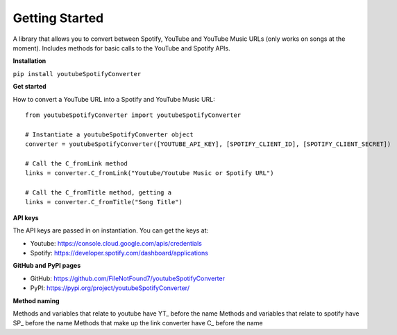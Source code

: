 Getting Started
=======================

A library that allows you to convert between Spotify, YouTube and YouTube Music URLs (only works on songs at the moment). 
Includes methods for basic calls to the YouTube and Spotify APIs.

**Installation**

``pip install youtubeSpotifyConverter``

**Get started**

How to convert a YouTube URL into a Spotify and YouTube Music URL::

    from youtubeSpotifyConverter import youtubeSpotifyConverter

    # Instantiate a youtubeSpotifyConverter object
    converter = youtubeSpotifyConverter([YOUTUBE_API_KEY], [SPOTIFY_CLIENT_ID], [SPOTIFY_CLIENT_SECRET])

    # Call the C_fromLink method
    links = converter.C_fromLink("Youtube/Youtube Music or Spotify URL")

    # Call the C_fromTitle method, getting a 
    links = converter.C_fromTitle("Song Title")

**API keys**

The API keys are passed in on instantiation.
You can get the keys at:

* Youtube: https://console.cloud.google.com/apis/credentials
* Spotify: https://developer.spotify.com/dashboard/applications

**GitHub and PyPI pages**

* GitHub: https://github.com/FileNotFound7/youtubeSpotifyConverter
* PyPI: https://pypi.org/project/youtubeSpotifyConverter/

**Method naming**

Methods and variables that relate to youtube have YT\_ before the name
Methods and variables that relate to spotify have SP\_ before the name
Methods that make up the link converter have C\_ before the name
